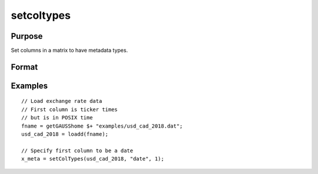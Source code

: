 
setcoltypes
==============================================

Purpose
----------------

Set columns in a matrix to have metadata types.

Format
----------------
.. function:: x_meta = setColTypes(x, types [, column])

    :param x: data.
    :type x: NxK matrix

    :param types: Specifies types to be assigned to columns specified in *index*. Valid options include: ``"string"``, ``"date"``, ``"numeric"``, and ``"category"``.
    :type types: Mx1 vector

    :param column: Specifies columns to be assigned types in *types*.
    :type column: Mx1 vector

    :return x_meta: Data with the types specified in *types* assigned to the columns specified in *column*.
    :rtype x_meta: NxK matrix


Examples
----------------

::

  // Load exchange rate data
  // First column is ticker times
  // but is in POSIX time
  fname = getGAUSShome $+ "examples/usd_cad_2018.dat";
  usd_cad_2018 = loadd(fname);

  // Specify first column to be a date
  x_meta = setColTypes(usd_cad_2018, "date", 1);



.. seealso:: Functions :func:`setColNames`, :func:`setColLabels`, :func:`setColMetadata`, :func:`setColDateFormats`
